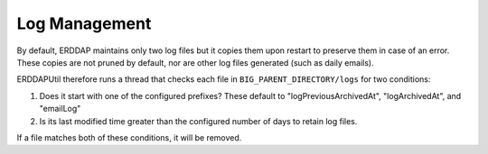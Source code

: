 Log Management
==============

By default, ERDDAP maintains only two log files but it copies them upon restart to preserve them in case of an error.
These copies are not pruned by default, nor are other log files generated (such as daily emails).

ERDDAPUtil therefore runs a thread that checks each file in ``BIG_PARENT_DIRECTORY/logs`` for two conditions:

1. Does it start with one of the configured prefixes? These default to "logPreviousArchivedAt", "logArchivedAt", and
   "emailLog"
2. Is its last modified time greater than the configured number of days to retain log files.

If a file matches both of these conditions, it will be removed.
